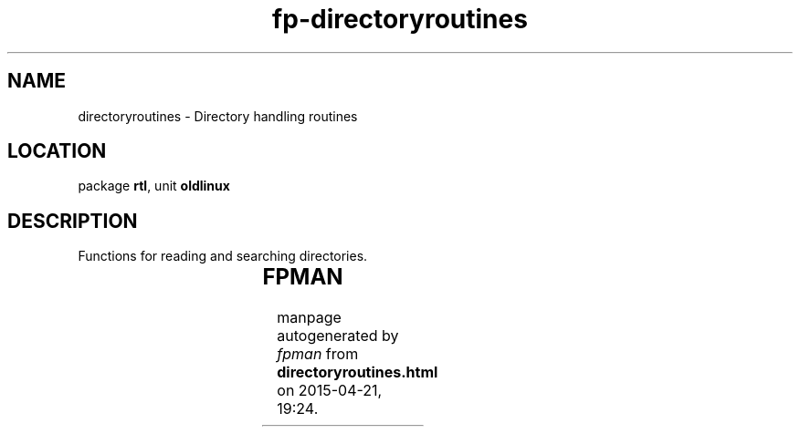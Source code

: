 .\" file autogenerated by fpman
.TH "fp-directoryroutines" 3 "2014-03-14" "fpman" "Free Pascal Programmer's Manual"
.SH NAME
directoryroutines - Directory handling routines
.SH LOCATION
package \fBrtl\fR, unit \fBoldlinux\fR
.SH DESCRIPTION
Functions for reading and searching directories.

.TS
ci | ci 
l | l 
l | l 
l | l 
l | l 
l | l 
l | l 
l | l.
Name	Description	
=
\fBCloseDir\fR	Close directory handle	
_
\fBGlob\fR	Return files matching a search expression	
_
\fBGlobFree\fR	Free result of Glob	
_
\fBOpenDir\fR	Open directory for reading	
_
\fBReadDir\fR	Read directory entry	
_
\fBSeekDir\fR	Seek directory	
_
\fBTellDir\fR	Seek directory	
.TE


.SH FPMAN
manpage autogenerated by \fIfpman\fR from \fBdirectoryroutines.html\fR on 2015-04-21, 19:24.

